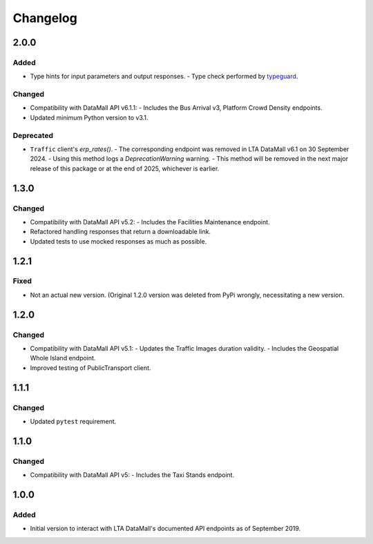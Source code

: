Changelog
=========

2.0.0
-----

Added
^^^^^

- Type hints for input parameters and output responses.
  -  Type check performed by `typeguard`_.

.. _typeguard: https://typeguard.readthedocs.io/en/latest/

Changed
^^^^^^^

- Compatibility with DataMall API v6.1.1:
  - Includes the Bus Arrival v3, Platform Crowd Density endpoints.
- Updated minimum Python version to v3.1.

Deprecated
^^^^^^^^^^

- ``Traffic`` client's `erp_rates()`.
  - The corresponding endpoint was removed in LTA DataMall v6.1 on 30 September 2024.
  - Using this method logs a `DeprecationWarning` warning.
  - This method will be removed in the next major release of this package or at the end of 2025, whichever is earlier.

1.3.0
-----

Changed
^^^^^^^

- Compatibility with DataMall API v5.2:
  - Includes the Facilities Maintenance endpoint.
- Refactored handling responses that return a downloadable link.
- Updated tests to use mocked responses as much as possible.

1.2.1
-----

Fixed
^^^^^

- Not an actual new version. (Original 1.2.0 version was deleted from PyPi wrongly, necessitating a new version.

1.2.0
-----

Changed
^^^^^^^

- Compatibility with DataMall API v5.1:
  - Updates the Traffic Images duration validity.
  - Includes the Geospatial Whole Island endpoint.
- Improved testing of PublicTransport client.

1.1.1
-----

Changed
^^^^^^^

- Updated ``pytest`` requirement.

1.1.0
-----

Changed
^^^^^^^

- Compatibility with DataMall API v5:
  - Includes the Taxi Stands endpoint.

1.0.0
-----

Added
^^^^^

- Initial version to interact with LTA DataMall's documented API endpoints as of September 2019.
